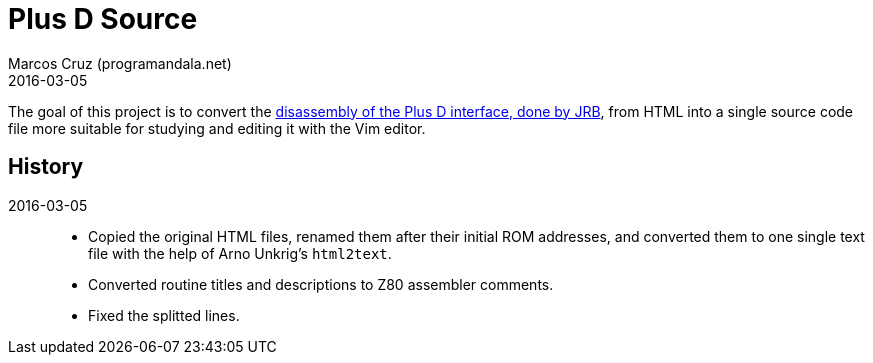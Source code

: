 = Plus D Source
:revdate: 2016-03-05
:author: Marcos Cruz (programandala.net)

The goal of this project is to convert the
http://www.biehold.nl/rudy/plusd/plusd.htm[disassembly of the Plus D
interface, done by JRB], from HTML into a single source code file more
suitable for studying and editing it with the Vim editor.

== History

2016-03-05::

- Copied the original HTML files, renamed them after their initial ROM
  addresses, and converted them to one single text file with the help
  of Arno Unkrig's `html2text`.
- Converted routine titles and descriptions to Z80 assembler comments.
- Fixed the splitted lines.
